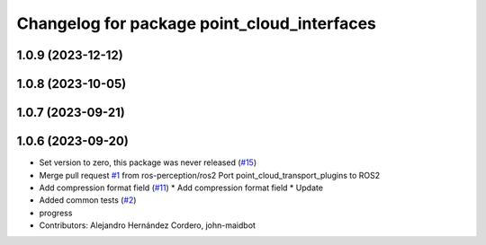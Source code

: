 ^^^^^^^^^^^^^^^^^^^^^^^^^^^^^^^^^^^^^^^^^^^^
Changelog for package point_cloud_interfaces
^^^^^^^^^^^^^^^^^^^^^^^^^^^^^^^^^^^^^^^^^^^^

1.0.9 (2023-12-12)
------------------

1.0.8 (2023-10-05)
------------------

1.0.7 (2023-09-21)
------------------

1.0.6 (2023-09-20)
------------------
* Set version to zero, this package was never released (`#15 <https://github.com/ros-perception/point_cloud_transport_plugins/issues/15>`_)
* Merge pull request `#1 <https://github.com/ros-perception/point_cloud_transport_plugins/issues/1>`_ from ros-perception/ros2
  Port point_cloud_transport_plugins to ROS2
* Add compression format field (`#11 <https://github.com/ros-perception/point_cloud_transport_plugins/issues/11>`_)
  * Add compression format field
  * Update
* Added common tests (`#2 <https://github.com/ros-perception/point_cloud_transport_plugins/issues/2>`_)
* progress
* Contributors: Alejandro Hernández Cordero, john-maidbot
